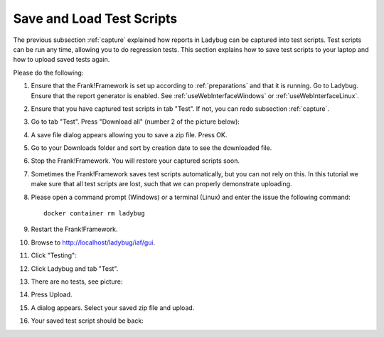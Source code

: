 .. _downloadUpload:

Save and Load Test Scripts
==========================

The previous subsection :ref:`capture` explained how reports in Ladybug can be captured into test scripts. Test scripts can be run any time, allowing you to do regression tests. This section explains how to save test scripts to your laptop and how to upload saved tests again.

Please do the following:

.. highlight:: none

#. Ensure that the Frank!Framework is set up according to :ref:`preparations` and that it is running. Go to Ladybug. Ensure that the report generator is enabled. See :ref:`useWebInterfaceWindows` or :ref:`useWebInterfaceLinux`.
#. Ensure that you have captured test scripts in tab "Test". If not, you can redo subsection :ref:`capture`.
#. Go to tab "Test". Press "Download all" (number 2 of the picture below):

   .. image:: ../capture/successfulRun.jpg

#. A save file dialog appears allowing you to save a zip file. Press OK.
#. Go to your Downloads folder and sort by creation date to see the downloaded file.
#. Stop the Frank!Framework. You will restore your captured scripts soon.
#. Sometimes the Frank!Framework saves test scripts automatically, but you can not rely on this. In this tutorial we make sure that all test scripts are lost, such that we can properly demonstrate uploading.
#. Please open a command prompt (Windows) or a terminal (Linux) and enter the issue the following command: ::

     docker container rm ladybug

#. Restart the Frank!Framework.
#. Browse to http://localhost/ladybug/iaf/gui.
#. Click "Testing":

   .. image:: ../../frankConsoleFindTestTools.jpg

#. Click Ladybug and tab "Test".
#. There are no tests, see picture:

   .. image:: ladybugUpload.jpg

#. Press Upload.
#. A dialog appears. Select your saved zip file and upload.
#. Your saved test script should be back:

   .. image:: uploadedSuccessfully.jpg
